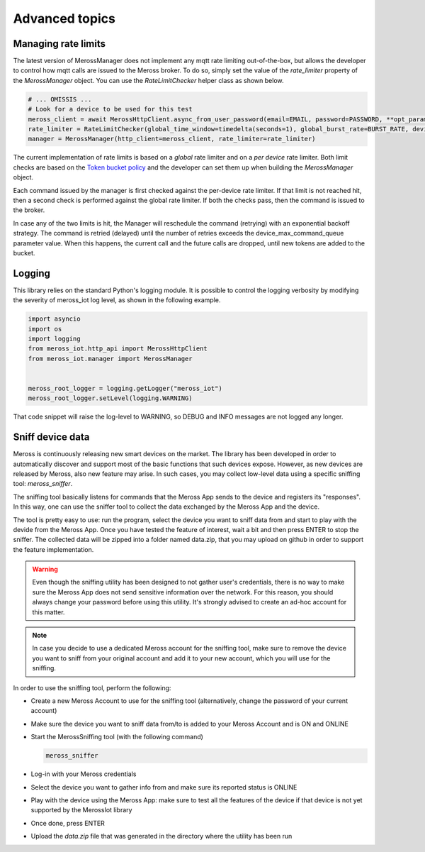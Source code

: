 Advanced topics
===============

Managing rate limits
--------------------

The latest version of MerossManager does not implement any mqtt rate limiting out-of-the-box, but allows the
developer to control how mqtt calls are issued to the Meross broker. To do so, simply set the value of the
`rate_limiter` property of the `MerossManager` object. You can use the `RateLimitChecker` helper class
as shown below.

.. code-block:: python

    # ... OMISSIS ...
    # Look for a device to be used for this test
    meross_client = await MerossHttpClient.async_from_user_password(email=EMAIL, password=PASSWORD, **opt_params)
    rate_limiter = RateLimitChecker(global_time_window=timedelta(seconds=1), global_burst_rate=BURST_RATE, device_max_command_queue=BURST_RATE)
    manager = MerossManager(http_client=meross_client, rate_limiter=rate_limiter)

The current implementation of rate limits is based on a *global* rate limiter and on a *per device* rate limiter.
Both limit checks are based on the `Token bucket policy <https://it.wikipedia.org/wiki/Token_bucket>`_ and
the developer can set them up when building the `MerossManager` object.

Each command issued by the manager is first checked against the per-device rate limiter.
If that limit is not reached hit, then a second check is performed against the global rate limiter.
If both the checks pass, then the command is issued to the broker.

In case any of the two limits is hit, the Manager will reschedule the command (retrying) with an exponential backoff
strategy. The command is retried (delayed) until the number of retries exceeds the device_max_command_queue
parameter value. When this happens, the current call and the future calls are dropped, until new tokens are added
to the bucket.

Logging
-------
This library relies on the standard Python's logging module.
It is possible to control the logging verbosity by modifying the severity of meross_iot log level, as shown
in the following example.

.. code-block:: python

    import asyncio
    import os
    import logging
    from meross_iot.http_api import MerossHttpClient
    from meross_iot.manager import MerossManager


    meross_root_logger = logging.getLogger("meross_iot")
    meross_root_logger.setLevel(logging.WARNING)

That code snippet will raise the log-level to WARNING, so DEBUG and INFO messages are not logged any longer.

Sniff device data
-----------------

Meross is continuously releasing new smart devices on the market.
The library has been developed in order to automatically discover and support most of the basic
functions that such devices expose. However, as new devices are released by Meross, also new feature may arise.
In such cases, you may collect low-level data using a specific sniffing tool: `meross_sniffer`.

The sniffing tool basically listens for commands that the Meross App sends to the device and registers its "responses".
In this way, one can use the sniffer tool to collect the data exchanged by the Meross App and the device.

The tool is pretty easy to use: run the program, select the device you want to sniff data from and start to
play with the devide from the Meross App. Once you have tested the feature of interest, wait a bit and then
press ENTER to stop the sniffer. The collected data will be zipped into a folder named data.zip, that you may upload
on github in order to support the feature implementation.

.. warning::
   Even though the sniffing utility has been designed to not gather user's credentials, there is no
   way to make sure the Meross App does not send sensitive information over the network. For this reason,
   you should always change your password before using this utility. It's strongly advised to create an ad-hoc
   account for this matter.

.. note::
   In case you decide to use a dedicated Meross account for the sniffing tool, make sure to remove the device
   you want to sniff from your original account and add it to your new account, which you will use for the sniffing.

In order to use the sniffing tool, perform the following:

- Create a new Meross Account to use for the sniffing tool (alternatively, change the password of your current account)
- Make sure the device you want to sniff data from/to is added to your Meross Account and is ON and ONLINE
- Start the MerossSniffing tool (with the following command)

  .. code-block:: bash

     meross_sniffer

- Log-in with your Meross credentials
- Select the device you want to gather info from and make sure its reported status is ONLINE
- Play with the device using the Meross App: make sure to test all the features of the device if that device is not yet supported by the MerossIot library
- Once done, press ENTER
- Upload the *data.zip* file that was generated in the directory where the utility has been run

